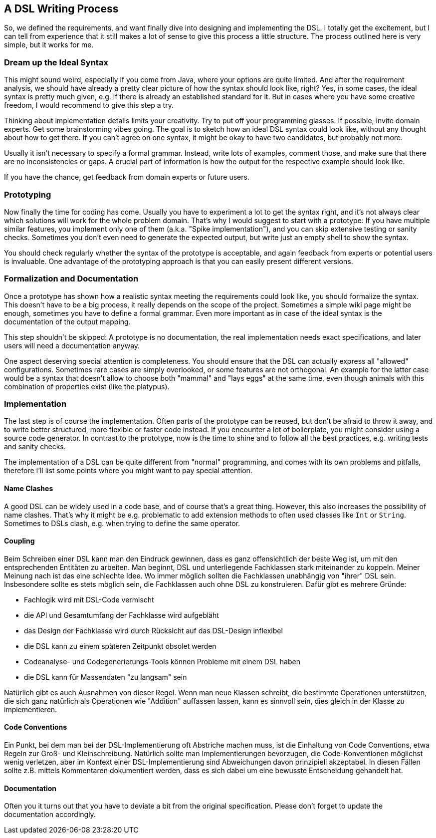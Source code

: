 == A DSL Writing Process

So, we defined the requirements, and want finally dive into designing and implementing the DSL. I totally get the excitement, but I can tell from experience that it still makes a lot of sense to give this process a little structure. The process outlined here is very simple, but it works for me.

=== Dream up the Ideal Syntax

This might sound weird, especially if you come from Java, where your options are quite limited. And after the requirement analysis, we should have already a pretty clear picture of how the syntax should look like, right? Yes, in some cases, the ideal syntax is pretty much given, e.g. if there is already an established standard for it. But in cases where you have some creative freedom, I would recommend to give this step a try.

Thinking about implementation details limits your creativity. Try to put off your programming glasses. If possible, invite domain experts. Get some brainstorming vibes going. The goal is to sketch how an ideal DSL syntax could look like, without any thought about how to get there. If you can't agree on one syntax, it might be okay to have two candidates, but probably not more.

Usually it isn't necessary to specify a formal grammar. Instead, write lots of examples, comment those, and make sure that there are no inconsistencies or gaps. A crucial part of information is how the output for the respective example should look like.

If you have the chance, get feedback from domain experts or future users.

=== Prototyping

Now finally the time for coding has come. Usually you have to experiment a lot to get the syntax right, and it's not always clear which solutions will work for the whole problem domain. That's why I would suggest to start with a prototype: If you have multiple similar features, you implement only one of them (a.k.a. "Spike implementation"), and you can skip extensive testing or sanity checks. Sometimes you don't even need to generate the expected output, but write just an empty shell to show the syntax.

You should check regularly whether the syntax of the prototype is acceptable, and again feedback from experts or potential users is invaluable. One advantage of the prototyping approach is that you can easily present different versions.

=== Formalization and Documentation

Once a prototype has shown how a realistic syntax meeting the requirements could look like, you should formalize the syntax. This doesn't have to be a big process, it really depends on the scope of the project. Sometimes a simple wiki page might be enough, sometimes you have to define a formal grammar. Even more important as in case of the ideal syntax is the documentation of the output mapping.

This step shouldn't be skipped: A prototype is no documentation, the real implementation needs exact specifications, and later users will need a documentation anyway.

One aspect deserving special attention is completeness. You should ensure that the DSL can actually express all "allowed" configurations. Sometimes rare cases are simply overlooked, or some features are not orthogonal. An example for the latter case would be a syntax that doesn't allow to choose both "mammal" and "lays eggs" at the same time, even though animals with this combination of properties exist (like the platypus).

=== Implementation

The last step is of course the implementation. Often parts of the prototype can be reused, but don't be afraid to throw it away, and to write better structured, more flexible or faster code instead. If you encounter a lot of boilerplate, you might consider using a source code generator. In contrast to the prototype, now is the time to shine and to follow all the best practices, e.g. writing tests and sanity checks.

The implementation of a DSL can be quite different from "normal" programming, and comes with its own problems and pitfalls, therefore I'll list some points where you might want to pay special attention.

==== Name Clashes

A good DSL can be widely used in a code base, and of course that's a great thing. However, this also increases the possibility of name clashes. That's why it might be e.g. problematic to add extension methods to often used classes like `Int` or `String`. Sometimes to DSLs clash, e.g. when trying to define the same operator.

==== Coupling

Beim Schreiben einer DSL kann man den Eindruck gewinnen, dass es ganz
offensichtlich der beste Weg ist, um mit den entsprechenden Entitäten zu
arbeiten. Man beginnt, DSL und unterliegende Fachklassen stark miteinander
zu koppeln. Meiner Meinung nach ist das eine schlechte Idee. Wo immer möglich
sollten die Fachklassen unabhängig von "ihrer" DSL sein. Insbesondere sollte
es stets möglich sein, die Fachklassen auch ohne DSL zu konstruieren. Dafür
gibt es mehrere Gründe:

* Fachlogik wird mit DSL-Code vermischt
* die API und Gesamtumfang der Fachklasse wird aufgebläht
* das Design der Fachklasse wird durch Rücksicht auf das DSL-Design inflexibel
* die DSL kann zu einem späteren Zeitpunkt obsolet werden
* Codeanalyse- und Codegenerierungs-Tools können Probleme mit einem DSL haben
* die DSL kann für Massendaten "zu langsam" sein

Natürlich gibt es auch Ausnahmen von dieser Regel. Wenn man neue Klassen schreibt,
die bestimmte Operationen unterstützen, die sich ganz natürlich als Operationen
wie "Addition" auffassen lassen, kann es sinnvoll sein, dies gleich in der Klasse
zu implementieren.

==== Code Conventions

Ein Punkt, bei dem man bei der DSL-Implementierung oft Abstriche machen muss,
ist die Einhaltung von Code Conventions, etwa Regeln zur Groß- und Kleinschreibung.
Natürlich sollte man Implementierungen bevorzugen, die Code-Konventionen möglichst
wenig verletzen, aber im Kontext einer DSL-Implementierung sind Abweichungen
davon prinzipiell akzeptabel. In diesen Fällen sollte z.B. mittels Kommentaren
dokumentiert werden, dass es sich dabei um eine bewusste Entscheidung gehandelt hat.


==== Documentation

Often you it turns out that you have to deviate a bit from the original specification. Please don't forget to update the documentation accordingly.


